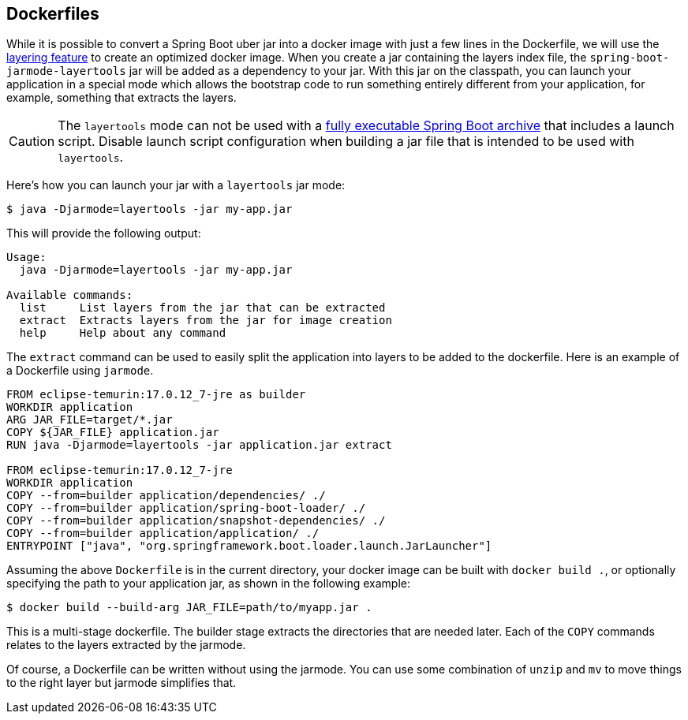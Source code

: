 [[container-images.dockerfiles]]
== Dockerfiles
While it is possible to convert a Spring Boot uber jar into a docker image with just a few lines in the Dockerfile, we will use the <<container-images#container-images.efficient-images.layering,layering feature>> to create an optimized docker image.
When you create a jar containing the layers index file, the `spring-boot-jarmode-layertools` jar will be added as a dependency to your jar.
With this jar on the classpath, you can launch your application in a special mode which allows the bootstrap code to run something entirely different from your application, for example, something that extracts the layers.

CAUTION: The `layertools` mode can not be used with a <<deployment#deployment.installing, fully executable Spring Boot archive>> that includes a launch script.
Disable launch script configuration when building a jar file that is intended to be used with `layertools`.

Here’s how you can launch your jar with a `layertools` jar mode:

[source,shell,indent=0,subs="verbatim"]
----
$ java -Djarmode=layertools -jar my-app.jar
----

This will provide the following output:

[subs="verbatim"]
----
Usage:
  java -Djarmode=layertools -jar my-app.jar

Available commands:
  list     List layers from the jar that can be extracted
  extract  Extracts layers from the jar for image creation
  help     Help about any command
----

The `extract` command can be used to easily split the application into layers to be added to the dockerfile.
Here is an example of a Dockerfile using `jarmode`.

[source,dockerfile,indent=0,subs="verbatim"]
----
FROM eclipse-temurin:17.0.12_7-jre as builder
WORKDIR application
ARG JAR_FILE=target/*.jar
COPY ${JAR_FILE} application.jar
RUN java -Djarmode=layertools -jar application.jar extract

FROM eclipse-temurin:17.0.12_7-jre
WORKDIR application
COPY --from=builder application/dependencies/ ./
COPY --from=builder application/spring-boot-loader/ ./
COPY --from=builder application/snapshot-dependencies/ ./
COPY --from=builder application/application/ ./
ENTRYPOINT ["java", "org.springframework.boot.loader.launch.JarLauncher"]
----

Assuming the above `Dockerfile` is in the current directory, your docker image can be built with `docker build .`, or optionally specifying the path to your application jar, as shown in the following example:

[source,shell,indent=0,subs="verbatim"]
----
	$ docker build --build-arg JAR_FILE=path/to/myapp.jar .
----

This is a multi-stage dockerfile.
The builder stage extracts the directories that are needed later.
Each of the `COPY` commands relates to the layers extracted by the jarmode.

Of course, a Dockerfile can be written without using the jarmode.
You can use some combination of `unzip` and `mv` to move things to the right layer but jarmode simplifies that.

